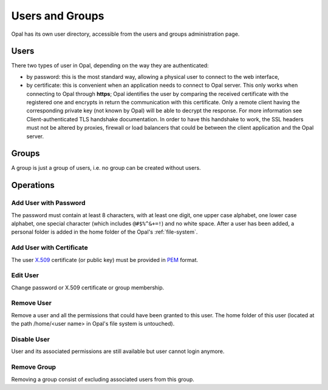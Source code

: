 Users and Groups
================

Opal has its own user directory, accessible from the users and groups administration page.

Users
-----

There two types of user in Opal, depending on the way they are authenticated:

- by password: this is the most standard way, allowing a physical user to connect to the web interface,
- by certificate: this is convenient when an application needs to connect to Opal server. This only works when connecting to Opal through **https**; Opal identifies the user by comparing the received certificate with the registered one and encrypts in return the communication with this certificate. Only a remote client having the corresponding private key (not known by Opal) will be able to decrypt the response. For more information see Client-authenticated TLS handshake documentation. In order to have this handshake to work, the SSL headers must not be altered by proxies, firewall or load balancers that could be between the client application and the Opal server.

Groups
------

A group is just a group of users, i.e. no group can be created without users.

Operations
----------

Add User with Password
~~~~~~~~~~~~~~~~~~~~~~

The password must contain at least 8 characters, with at least one digit, one upper case alphabet, one lower case alphabet, one special character (which includes ``@#$%^&+=!``) and no white space. After a user has been added, a personal folder is added in the home folder of the Opal's :ref:`file-system`.

Add User with Certificate
~~~~~~~~~~~~~~~~~~~~~~~~~

The user `X.509 <https://en.wikipedia.org/wiki/X.509>`_ certificate (or public key) must be provided in `PEM <https://en.wikipedia.org/wiki/Privacy-enhanced_Electronic_Mail>`_ format.

Edit User
~~~~~~~~~

Change password or X.509 certificate or group membership.

Remove User
~~~~~~~~~~~~

Remove a user and all the permissions that could have been granted to this user. The home folder of this user (located at the path /home/<user
name> in Opal's file system is untouched).


Disable User
~~~~~~~~~~~~

User and its associated permissions are still available but user cannot login anymore.


Remove Group
~~~~~~~~~~~~

Removing a group consist of excluding associated users from this group.
